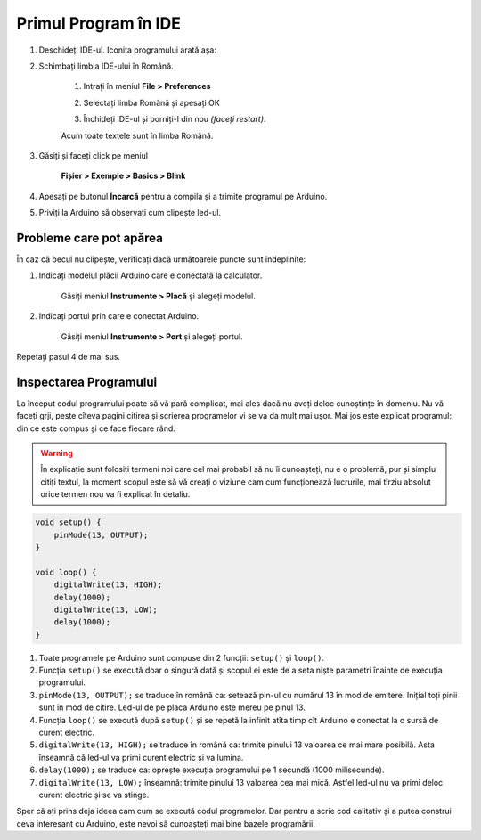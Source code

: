 Primul Program în IDE
=====================

1. Deschideți IDE-ul. Iconița programului arată așa: |ide-icon|

2. Schimbați limbla IDE-ului în Română.

    1. Intrați în meniul **File > Preferences**

    |ide-menu-preferences|

    2. Selectați limba Română și apesați OK

    |ide-menu-change-lang|

    3. Închideți IDE-ul și porniți-l din nou *(faceți restart)*.

    Acum toate textele sunt în limba Română.

3. Găsiți și faceți click pe meniul

    **Fișier > Exemple > Basics > Blink**

|ide-menu-blink|

4. Apesați pe butonul **Încarcă** pentru a compila și a trimite programul pe Arduino.

|ide-upload-blink|

5. Priviți la Arduino să observați cum clipește led-ul.

|arduino-blink|

Probleme care pot apărea
------------------------

În caz că becul nu clipește, verificați dacă următoarele puncte sunt îndeplinite:

1. Indicați modelul plăcii Arduino care e conectată la calculator.

    Găsiți meniul **Instrumente > Placă** și alegeți modelul.

|ide-menu-arduino-model|

2. Indicați portul prin care e conectat Arduino.

    Găsiți meniul **Instrumente > Port** și alegeți portul.

Repetați pasul 4 de mai sus.

|ide-menu-port|

Inspectarea Programului
-----------------------

La început codul programului poate să vă pară complicat,
mai ales dacă nu aveți deloc cunoștințe în domeniu.
Nu vă faceți grji, peste cîteva pagini citirea și scrierea programelor vi se va da mult mai ușor.
Mai jos este explicat programul: din ce este compus și ce face fiecare rând.

.. warning::

    În explicație sunt folosiți termeni noi care cel mai probabil să nu îi cunoașteți,
    nu e o problemă, pur și simplu citiți textul,
    la moment scopul este să vă creați o viziune cam cum funcționează lucrurile,
    mai tîrziu absolut orice termen nou va fi explicat în detaliu.

.. code-block:: cpp

    void setup() {
        pinMode(13, OUTPUT);
    }

    void loop() {
        digitalWrite(13, HIGH);
        delay(1000);
        digitalWrite(13, LOW);
        delay(1000);
    }

1. Toate programele pe Arduino sunt compuse din 2 funcții: ``setup()`` și ``loop()``.
2. Funcția ``setup()`` se execută doar o singură dată
   și scopul ei este de a seta niște parametri înainte de execuția programului.
3. ``pinMode(13, OUTPUT);`` se traduce în română ca: setează pin-ul cu numărul 13 în mod de emitere.
   Inițial toți pinii sunt în mod de citire. Led-ul de pe placa Arduino este mereu pe pinul 13.
4. Funcția ``loop()`` se execută după ``setup()`` și se repetă la infinit
   atîta timp cît Arduino e conectat la o sursă de curent electric.
5. ``digitalWrite(13, HIGH);`` se traduce în română ca: trimite pinului 13 valoarea ce mai mare posibilă.
   Asta înseamnă că led-ul va primi curent electric și va lumina.
6. ``delay(1000);`` se traduce ca: oprește execuția programului pe 1 secundă (1000 milisecunde).
7. ``digitalWrite(13, LOW);`` înseamnă: trimite pinului 13 valoarea cea mai mică.
   Astfel led-ul nu va primi deloc curent electric și se va stinge.

Sper că ați prins deja ideea cam cum se execută codul programelor.
Dar pentru a scrie cod calitativ și a putea construi ceva interesant cu Arduino,
este nevoi să cunoașteți mai bine bazele programării.

.. |ide-icon| image:: _static/ide-icon.png
.. |ide-menu-preferences| image:: _static/ide-menu-preferences.png
.. |ide-menu-change-lang| image:: _static/ide-menu-change-lang.png
.. |ide-menu-blink| image:: _static/ide-menu-blink.png
.. |ide-upload-blink| image:: _static/ide-upload-blink.png
.. |arduino-blink| image:: _static/arduino-blink.gif
.. |ide-menu-arduino-model| image:: _static/ide-menu-arduino-model.png
.. |ide-menu-port| image:: _static/ide-menu-port.png